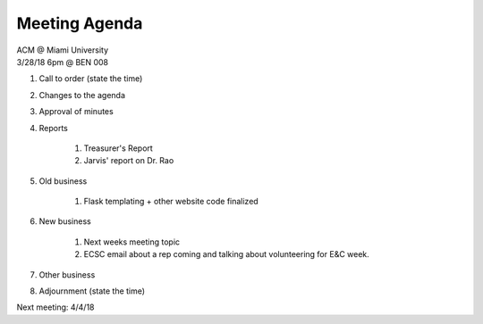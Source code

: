 .. Modeled after https://www.boardeffect.com/blog/board-meeting-agenda-format-template/

Meeting Agenda
==============

| ACM @ Miami University
| 3/28/18 6pm @ BEN 008

#. Call to order (state the time)
#. Changes to the agenda
#. Approval of minutes
#. Reports

	#. Treasurer's Report
	#. Jarvis' report on Dr. Rao

#. Old business

	#. Flask templating + other website code finalized
    
#. New business

	#. Next weeks meeting topic
	#. ECSC email about a rep coming and talking about volunteering for E&C week.

#. Other business
#. Adjournment (state the time)

Next meeting: 4/4/18
